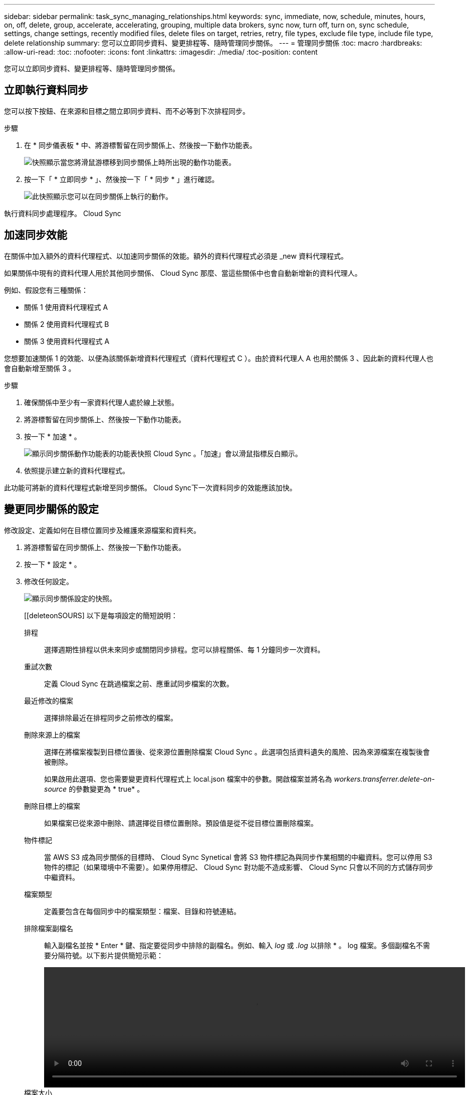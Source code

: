 ---
sidebar: sidebar 
permalink: task_sync_managing_relationships.html 
keywords: sync, immediate, now, schedule, minutes, hours, on, off, delete, group, accelerate, accelerating, grouping, multiple data brokers, sync now, turn off, turn on, sync schedule, settings, change settings, recently modified files, delete files on target, retries, retry, file types, exclude file type, include file type, delete relationship 
summary: 您可以立即同步資料、變更排程等、隨時管理同步關係。 
---
= 管理同步關係
:toc: macro
:hardbreaks:
:allow-uri-read: 
:toc: 
:nofooter: 
:icons: font
:linkattrs: 
:imagesdir: ./media/
:toc-position: content


[role="lead"]
您可以立即同步資料、變更排程等、隨時管理同步關係。



== 立即執行資料同步

您可以按下按鈕、在來源和目標之間立即同步資料、而不必等到下次排程同步。

.步驟
. 在 * 同步儀表板 * 中、將游標暫留在同步關係上、然後按一下動作功能表。
+
image:screenshot_relationship_menu.gif["快照顯示當您將滑鼠游標移到同步關係上時所出現的動作功能表。"]

. 按一下「 * 立即同步 * 」、然後按一下「 * 同步 * 」進行確認。
+
image:screenshot_dashboard_actions.gif["此快照顯示您可以在同步關係上執行的動作。"]



執行資料同步處理程序。 Cloud Sync



== 加速同步效能

在關係中加入額外的資料代理程式、以加速同步關係的效能。額外的資料代理程式必須是 _new 資料代理程式。

如果關係中現有的資料代理人用於其他同步關係、 Cloud Sync 那麼、當這些關係中也會自動新增新的資料代理人。

例如、假設您有三種關係：

* 關係 1 使用資料代理程式 A
* 關係 2 使用資料代理程式 B
* 關係 3 使用資料代理程式 A


您想要加速關係 1 的效能、以便為該關係新增資料代理程式（資料代理程式 C ）。由於資料代理人 A 也用於關係 3 、因此新的資料代理人也會自動新增至關係 3 。

.步驟
. 確保關係中至少有一家資料代理人處於線上狀態。
. 將游標暫留在同步關係上、然後按一下動作功能表。
. 按一下 * 加速 * 。
+
image:screenshot_accelerate.gif["顯示同步關係動作功能表的功能表快照 Cloud Sync 。「加速」會以滑鼠指標反白顯示。"]

. 依照提示建立新的資料代理程式。


此功能可將新的資料代理程式新增至同步關係。 Cloud Sync下一次資料同步的效能應該加快。



== 變更同步關係的設定

修改設定、定義如何在目標位置同步及維護來源檔案和資料夾。

. 將游標暫留在同步關係上、然後按一下動作功能表。
. 按一下 * 設定 * 。
. 修改任何設定。
+
image:screenshot_sync_settings.gif["顯示同步關係設定的快照。"]

+
[[deleteonSOURS] 以下是每項設定的簡短說明：

+
排程:: 選擇週期性排程以供未來同步或關閉同步排程。您可以排程關係、每 1 分鐘同步一次資料。
重試次數:: 定義 Cloud Sync 在跳過檔案之前、應重試同步檔案的次數。
最近修改的檔案:: 選擇排除最近在排程同步之前修改的檔案。
刪除來源上的檔案:: 選擇在將檔案複製到目標位置後、從來源位置刪除檔案 Cloud Sync 。此選項包括資料遺失的風險、因為來源檔案在複製後會被刪除。
+
--
如果啟用此選項、您也需要變更資料代理程式上 local.json 檔案中的參數。開啟檔案並將名為 _workers.transferrer.delete-on-source_ 的參數變更為 * true* 。

--
刪除目標上的檔案:: 如果檔案已從來源中刪除、請選擇從目標位置刪除。預設值是從不從目標位置刪除檔案。
物件標記:: 當 AWS S3 成為同步關係的目標時、 Cloud Sync Synetical 會將 S3 物件標記為與同步作業相關的中繼資料。您可以停用 S3 物件的標記（如果環境中不需要）。如果停用標記、 Cloud Sync 對功能不造成影響、 Cloud Sync 只會以不同的方式儲存同步中繼資料。
檔案類型:: 定義要包含在每個同步中的檔案類型：檔案、目錄和符號連結。
排除檔案副檔名:: 輸入副檔名並按 * Enter * 鍵、指定要從同步中排除的副檔名。例如、輸入 _log_ 或 _.log_ 以排除 * 。 log 檔案。多個副檔名不需要分隔符號。以下影片提供簡短示範：
+
--
video::video_file_extensions.mp4[width=840,height=240]
--
檔案大小:: 無論檔案大小為何、或只是特定大小範圍內的檔案、都可以選擇同步所有檔案。
修改日期:: 無論檔案上次修改日期、在特定日期之後修改的檔案、在特定日期之前修改的檔案、或是在某個時間範圍之間、都要選擇所有檔案。
將存取控制清單複製到目標:: 選擇在來源 SMB 共用區和目標 SMB 共用區之間複製存取控制清單（ ACL ）。請注意、此選項僅適用於 2020 年 2 月 23 日發行之後所建立的同步關係。


. 按一下 * 儲存設定 * 。


利用新的設定修改同步關係。 Cloud Sync



== 刪除關係

如果不再需要在來源與目標之間同步資料、您可以刪除同步關係。此動作不會刪除資料代理執行個體、也不會從目標刪除資料。

.步驟
. 將游標暫留在同步關係上、然後按一下動作功能表。
. 單擊 * 刪除 * ，然後再次單擊 * 刪除 * 進行確認。


執行此動作會刪除同步關係。 Cloud Sync
